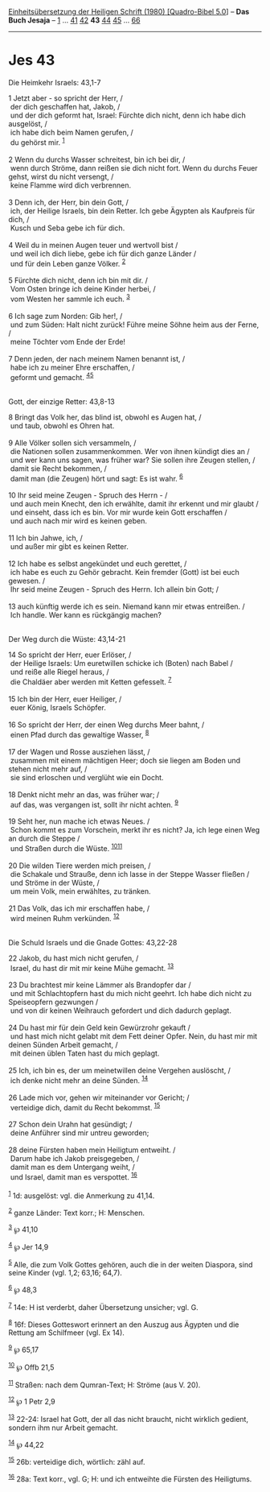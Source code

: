 :PROPERTIES:
:ID:       20cd9d4a-38f9-48c2-a364-2138a758a4e8
:END:
<<navbar>>
[[../index.html][Einheitsübersetzung der Heiligen Schrift (1980)
[Quadro-Bibel 5.0]]] -- *Das Buch Jesaja* -- [[file:Jes_1.html][1]] ...
[[file:Jes_41.html][41]] [[file:Jes_42.html][42]] *43*
[[file:Jes_44.html][44]] [[file:Jes_45.html][45]] ...
[[file:Jes_66.html][66]]

--------------

* Jes 43
  :PROPERTIES:
  :CUSTOM_ID: jes-43
  :END:

<<verses>>

<<v1>>
**** Die Heimkehr Israels: 43,1-7
     :PROPERTIES:
     :CUSTOM_ID: die-heimkehr-israels-431-7
     :END:
1 Jetzt aber - so spricht der Herr, /\\
 der dich geschaffen hat, Jakob, /\\
 und der dich geformt hat, Israel: Fürchte dich nicht, denn ich habe
dich ausgelöst, /\\
 ich habe dich beim Namen gerufen, /\\
 du gehörst mir. ^{[[#fn1][1]]}\\
\\

<<v2>>
2 Wenn du durchs Wasser schreitest, bin ich bei dir, /\\
 wenn durch Ströme, dann reißen sie dich nicht fort. Wenn du durchs
Feuer gehst, wirst du nicht versengt, /\\
 keine Flamme wird dich verbrennen.\\
\\

<<v3>>
3 Denn ich, der Herr, bin dein Gott, /\\
 ich, der Heilige Israels, bin dein Retter. Ich gebe Ägypten als
Kaufpreis für dich, /\\
 Kusch und Seba gebe ich für dich.\\
\\

<<v4>>
4 Weil du in meinen Augen teuer und wertvoll bist /\\
 und weil ich dich liebe, gebe ich für dich ganze Länder /\\
 und für dein Leben ganze Völker. ^{[[#fn2][2]]}\\
\\

<<v5>>
5 Fürchte dich nicht, denn ich bin mit dir. /\\
 Vom Osten bringe ich deine Kinder herbei, /\\
 vom Westen her sammle ich euch. ^{[[#fn3][3]]}\\
\\

<<v6>>
6 Ich sage zum Norden: Gib her!, /\\
 und zum Süden: Halt nicht zurück! Führe meine Söhne heim aus der Ferne,
/\\
 meine Töchter vom Ende der Erde!\\
\\

<<v7>>
7 Denn jeden, der nach meinem Namen benannt ist, /\\
 habe ich zu meiner Ehre erschaffen, /\\
 geformt und gemacht. ^{[[#fn4][4]][[#fn5][5]]}\\
\\

<<v8>>
**** Gott, der einzige Retter: 43,8-13
     :PROPERTIES:
     :CUSTOM_ID: gott-der-einzige-retter-438-13
     :END:
8 Bringt das Volk her, das blind ist, obwohl es Augen hat, /\\
 und taub, obwohl es Ohren hat.\\
\\

<<v9>>
9 Alle Völker sollen sich versammeln, /\\
 die Nationen sollen zusammenkommen. Wer von ihnen kündigt dies an /\\
 und wer kann uns sagen, was früher war? Sie sollen ihre Zeugen stellen,
/\\
 damit sie Recht bekommen, /\\
 damit man (die Zeugen) hört und sagt: Es ist wahr. ^{[[#fn6][6]]}\\
\\

<<v10>>
10 Ihr seid meine Zeugen - Spruch des Herrn - /\\
 und auch mein Knecht, den ich erwählte, damit ihr erkennt und mir
glaubt /\\
 und einseht, dass ich es bin. Vor mir wurde kein Gott erschaffen /\\
 und auch nach mir wird es keinen geben.\\
\\

<<v11>>
11 Ich bin Jahwe, ich, /\\
 und außer mir gibt es keinen Retter.\\
\\

<<v12>>
12 Ich habe es selbst angekündet und euch gerettet, /\\
 ich habe es euch zu Gehör gebracht. Kein fremder (Gott) ist bei euch
gewesen. /\\
 Ihr seid meine Zeugen - Spruch des Herrn. Ich allein bin Gott; /\\
\\

<<v13>>
13 auch künftig werde ich es sein. Niemand kann mir etwas entreißen. /\\
 Ich handle. Wer kann es rückgängig machen?\\
\\

<<v14>>
**** Der Weg durch die Wüste: 43,14-21
     :PROPERTIES:
     :CUSTOM_ID: der-weg-durch-die-wüste-4314-21
     :END:
14 So spricht der Herr, euer Erlöser, /\\
 der Heilige Israels: Um euretwillen schicke ich (Boten) nach Babel /\\
 und reiße alle Riegel heraus, /\\
 die Chaldäer aber werden mit Ketten gefesselt. ^{[[#fn7][7]]}\\
\\

<<v15>>
15 Ich bin der Herr, euer Heiliger, /\\
 euer König, Israels Schöpfer.\\
\\

<<v16>>
16 So spricht der Herr, der einen Weg durchs Meer bahnt, /\\
 einen Pfad durch das gewaltige Wasser, ^{[[#fn8][8]]}\\
\\

<<v17>>
17 der Wagen und Rosse ausziehen lässt, /\\
 zusammen mit einem mächtigen Heer; doch sie liegen am Boden und stehen
nicht mehr auf, /\\
 sie sind erloschen und verglüht wie ein Docht.\\
\\

<<v18>>
18 Denkt nicht mehr an das, was früher war; /\\
 auf das, was vergangen ist, sollt ihr nicht achten. ^{[[#fn9][9]]}\\
\\

<<v19>>
19 Seht her, nun mache ich etwas Neues. /\\
 Schon kommt es zum Vorschein, merkt ihr es nicht? Ja, ich lege einen
Weg an durch die Steppe /\\
 und Straßen durch die Wüste. ^{[[#fn10][10]][[#fn11][11]]}\\
\\

<<v20>>
20 Die wilden Tiere werden mich preisen, /\\
 die Schakale und Strauße, denn ich lasse in der Steppe Wasser fließen
/\\
 und Ströme in der Wüste, /\\
 um mein Volk, mein erwähltes, zu tränken.\\
\\

<<v21>>
21 Das Volk, das ich mir erschaffen habe, /\\
 wird meinen Ruhm verkünden. ^{[[#fn12][12]]}\\
\\

<<v22>>
**** Die Schuld Israels und die Gnade Gottes: 43,22-28
     :PROPERTIES:
     :CUSTOM_ID: die-schuld-israels-und-die-gnade-gottes-4322-28
     :END:
22 Jakob, du hast mich nicht gerufen, /\\
 Israel, du hast dir mit mir keine Mühe gemacht. ^{[[#fn13][13]]}\\
\\

<<v23>>
23 Du brachtest mir keine Lämmer als Brandopfer dar /\\
 und mit Schlachtopfern hast du mich nicht geehrt. Ich habe dich nicht
zu Speiseopfern gezwungen /\\
 und von dir keinen Weihrauch gefordert und dich dadurch geplagt.\\
\\

<<v24>>
24 Du hast mir für dein Geld kein Gewürzrohr gekauft /\\
 und hast mich nicht gelabt mit dem Fett deiner Opfer. Nein, du hast mir
mit deinen Sünden Arbeit gemacht, /\\
 mit deinen üblen Taten hast du mich geplagt.\\
\\

<<v25>>
25 Ich, ich bin es, der um meinetwillen deine Vergehen auslöscht, /\\
 ich denke nicht mehr an deine Sünden. ^{[[#fn14][14]]}\\
\\

<<v26>>
26 Lade mich vor, gehen wir miteinander vor Gericht; /\\
 verteidige dich, damit du Recht bekommst. ^{[[#fn15][15]]}\\
\\

<<v27>>
27 Schon dein Urahn hat gesündigt; /\\
 deine Anführer sind mir untreu geworden;\\
\\

<<v28>>
28 deine Fürsten haben mein Heiligtum entweiht. /\\
 Darum habe ich Jakob preisgegeben, /\\
 damit man es dem Untergang weiht, /\\
 und Israel, damit man es verspottet. ^{[[#fn16][16]]}\\
\\

^{[[#fnm1][1]]} 1d: ausgelöst: vgl. die Anmerkung zu 41,14.

^{[[#fnm2][2]]} ganze Länder: Text korr.; H: Menschen.

^{[[#fnm3][3]]} ℘ 41,10

^{[[#fnm4][4]]} ℘ Jer 14,9

^{[[#fnm5][5]]} Alle, die zum Volk Gottes gehören, auch die in der
weiten Diaspora, sind seine Kinder (vgl. 1,2; 63,16; 64,7).

^{[[#fnm6][6]]} ℘ 48,3

^{[[#fnm7][7]]} 14e: H ist verderbt, daher Übersetzung unsicher; vgl. G.

^{[[#fnm8][8]]} 16f: Dieses Gotteswort erinnert an den Auszug aus
Ägypten und die Rettung am Schilfmeer (vgl. Ex 14).

^{[[#fnm9][9]]} ℘ 65,17

^{[[#fnm10][10]]} ℘ Offb 21,5

^{[[#fnm11][11]]} Straßen: nach dem Qumran-Text; H: Ströme (aus V. 20).

^{[[#fnm12][12]]} ℘ 1 Petr 2,9

^{[[#fnm13][13]]} 22-24: Israel hat Gott, der all das nicht braucht,
nicht wirklich gedient, sondern ihm nur Arbeit gemacht.

^{[[#fnm14][14]]} ℘ 44,22

^{[[#fnm15][15]]} 26b: verteidige dich, wörtlich: zähl auf.

^{[[#fnm16][16]]} 28a: Text korr., vgl. G; H: und ich entweihte die
Fürsten des Heiligtums.

